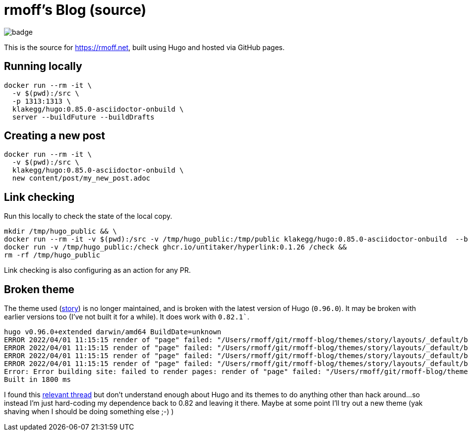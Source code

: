 = rmoff's Blog (source)

image::https://github.com/rmoff/rmoff-blog/workflows/GitHub%20Pages/badge.svg?branch=master[]

This is the source for https://rmoff.net, built using Hugo and hosted via GitHub pages.

== Running locally

[source,bash]
----
docker run --rm -it \
  -v $(pwd):/src \
  -p 1313:1313 \
  klakegg/hugo:0.85.0-asciidoctor-onbuild \
  server --buildFuture --buildDrafts
----

== Creating a new post

[source,bash]
----
docker run --rm -it \
  -v $(pwd):/src \
  klakegg/hugo:0.85.0-asciidoctor-onbuild \
  new content/post/my_new_post.adoc
----

== Link checking

Run this locally to check the state of the local copy.

[source,bash]
----
mkdir /tmp/hugo_public && \
docker run --rm -it -v $(pwd):/src -v /tmp/hugo_public:/tmp/public klakegg/hugo:0.85.0-asciidoctor-onbuild  --buildFuture --buildDrafts -d /tmp/public && \
docker run -v /tmp/hugo_public:/check ghcr.io/untitaker/hyperlink:0.1.26 /check && 
rm -rf /tmp/hugo_public
----

Link checking is also configuring as an action for any PR.

== Broken theme

The theme used (https://github.com/xaprb/story[story]) is no longer maintained, and is broken with the latest version of Hugo (`0.96.0`). It may be broken with earlier versions too (I've not built it for a while). It does work with `0.82.1``.

[source,bash]
----
hugo v0.96.0+extended darwin/amd64 BuildDate=unknown
ERROR 2022/04/01 11:15:15 render of "page" failed: "/Users/rmoff/git/rmoff-blog/themes/story/layouts/_default/baseof.html:12:10": execute of template failed: template: _default/single.html:12:10: executing "_default/single.html" at <.Hugo.Generator>: can't evaluate field Hugo in type *hugolib.pageState
ERROR 2022/04/01 11:15:15 render of "page" failed: "/Users/rmoff/git/rmoff-blog/themes/story/layouts/_default/baseof.html:12:10": execute of template failed: template: _default/single.html:12:10: executing "_default/single.html" at <.Hugo.Generator>: can't evaluate field Hugo in type *hugolib.pageState
ERROR 2022/04/01 11:15:15 render of "page" failed: "/Users/rmoff/git/rmoff-blog/themes/story/layouts/_default/baseof.html:12:10": execute of template failed: template: _default/single.html:12:10: executing "_default/single.html" at <.Hugo.Generator>: can't evaluate field Hugo in type *hugolib.pageState
ERROR 2022/04/01 11:15:15 render of "page" failed: "/Users/rmoff/git/rmoff-blog/themes/story/layouts/_default/baseof.html:12:10": execute of template failed: template: _default/single.html:12:10: executing "_default/single.html" at <.Hugo.Generator>: can't evaluate field Hugo in type *hugolib.pageState
Error: Error building site: failed to render pages: render of "page" failed: "/Users/rmoff/git/rmoff-blog/themes/story/layouts/_default/baseof.html:12:10": execute of template failed: template: _default/single.html:12:10: executing "_default/single.html" at <.Hugo.Generator>: can't evaluate field Hugo in type *hugolib.pageState
Built in 1800 ms
----

I found this https://discourse.gohugo.io/t/cant-evaluate-field-hugo-in-hugolib-pagestate/37862/3[relevant thread] but don't understand enough about Hugo and its themes to do anything other than hack around…so instead I'm just hard-coding my dependence back to 0.82 and leaving it there. Maybe at some point I'll try out a new theme (yak shaving when I should be doing something else ;-) )
